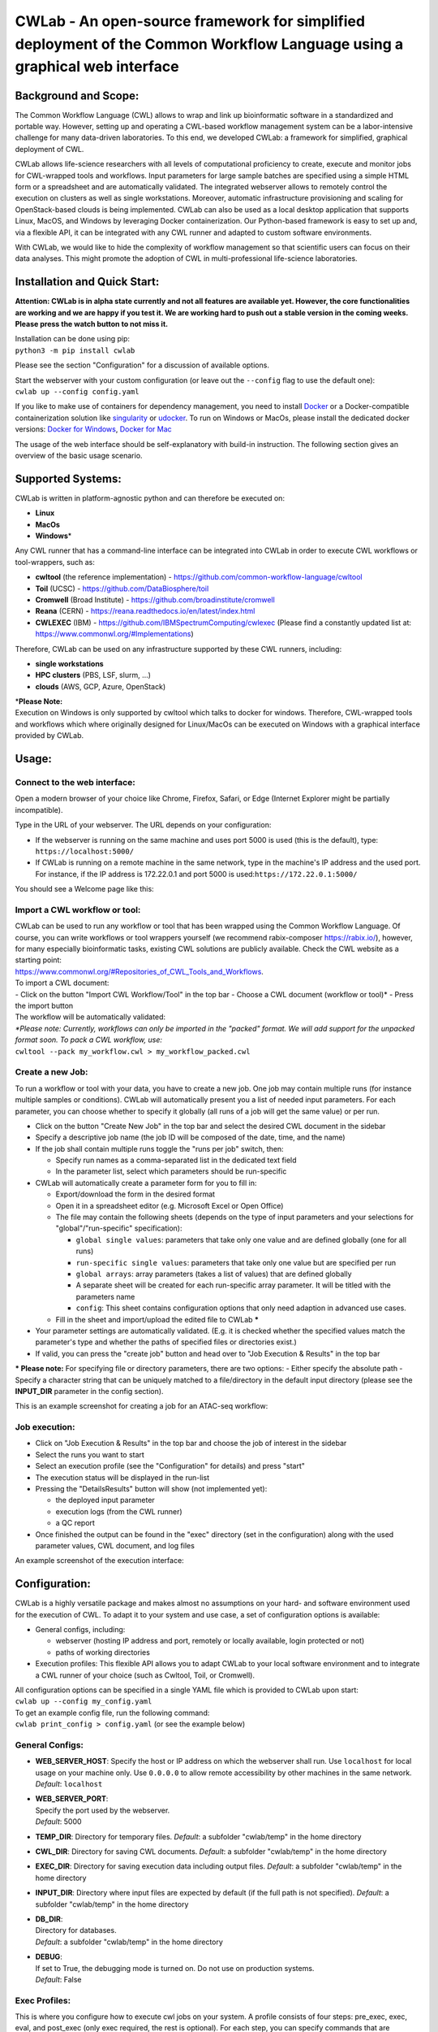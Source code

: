 CWLab - An open-source framework for simplified deployment of the Common Workflow Language using a graphical web interface
==========================================================================================================================

Background and Scope:
---------------------

The Common Workflow Language (CWL) allows to wrap and link up
bioinformatic software in a standardized and portable way. However,
setting up and operating a CWL-based workflow management system can be a
labor-intensive challenge for many data-driven laboratories. To this
end, we developed CWLab: a framework for simplified, graphical
deployment of CWL.

CWLab allows life-science researchers with all levels of computational
proficiency to create, execute and monitor jobs for CWL-wrapped tools
and workflows. Input parameters for large sample batches are specified
using a simple HTML form or a spreadsheet and are automatically
validated. The integrated webserver allows to remotely control the
execution on clusters as well as single workstations. Moreover,
automatic infrastructure provisioning and scaling for OpenStack-based
clouds is being implemented. CWLab can also be used as a local desktop
application that supports Linux, MacOS, and Windows by leveraging Docker
containerization. Our Python-based framework is easy to set up and, via
a flexible API, it can be integrated with any CWL runner and adapted to
custom software environments.

With CWLab, we would like to hide the complexity of workflow management
so that scientific users can focus on their data analyses. This might
promote the adoption of CWL in multi-professional life-science
laboratories.

Installation and Quick Start:
-----------------------------

**Attention: CWLab is in alpha state currently and not all features are
available yet. However, the core functionalities are working and we are
happy if you test it. We are working hard to push out a stable version
in the coming weeks. Please press the watch button to not miss it.**

| Installation can be done using pip:
| ``python3 -m pip install cwlab``

Please see the section "Configuration" for a discussion of available
options.

| Start the webserver with your custom configuration (or leave out the
  ``--config`` flag to use the default one):
| ``cwlab up --config config.yaml``

If you like to make use of containers for dependency management, you
need to install `Docker <https://docs.docker.com/install/>`__ or a
Docker-compatible containerization solution like
`singularity <https://singularity.lbl.gov/>`__ or
`udocker <https://github.com/indigo-dc/udocker>`__. To run on Windows or
MacOs, please install the dedicated docker versions: `Docker for
Windows <https://docs.docker.com/docker-for-windows/>`__, `Docker for
Mac <https://docs.docker.com/docker-for-mac/>`__

The usage of the web interface should be self-explanatory with build-in
instruction. The following section gives an overview of the basic usage
scenario.

Supported Systems:
------------------

CWLab is written in platform-agnostic python and can therefore be
executed on:

-  **Linux**
-  **MacOs**
-  **Windows**\ \*

Any CWL runner that has a command-line interface can be integrated into
CWLab in order to execute CWL workflows or tool-wrappers, such as:

-  **cwltool** (the reference implementation) -
   https://github.com/common-workflow-language/cwltool
-  **Toil** (UCSC) - https://github.com/DataBiosphere/toil
-  **Cromwell** (Broad Institute) -
   https://github.com/broadinstitute/cromwell
-  **Reana** (CERN) - https://reana.readthedocs.io/en/latest/index.html
-  **CWLEXEC** (IBM) - https://github.com/IBMSpectrumComputing/cwlexec
   (Please find a constantly updated list at:
   https://www.commonwl.org/#Implementations)

Therefore, CWLab can be used on any infrastructure supported by these
CWL runners, including:

-  **single workstations**
-  **HPC clusters** (PBS, LSF, slurm, ...)
-  **clouds** (AWS, GCP, Azure, OpenStack)

| \*\ **Please Note:**
| Execution on Windows is only supported by cwltool which talks to
  docker for windows. Therefore, CWL-wrapped tools and workflows which
  where originally designed for Linux/MacOs can be executed on Windows
  with a graphical interface provided by CWLab.

Usage:
------

Connect to the web interface:
~~~~~~~~~~~~~~~~~~~~~~~~~~~~~

Open a modern browser of your choice like Chrome, Firefox, Safari, or
Edge (Internet Explorer might be partially incompatible).

Type in the URL of your webserver. The URL depends on your
configuration:

-  If the webserver is running on the same machine and uses port 5000 is
   used (this is the default), type: ``https://localhost:5000/``
-  If CWLab is running on a remote machine in the same network, type in
   the machine's IP address and the used port. For instance, if the IP
   address is 172.22.0.1 and port 5000 is
   used:\ ``https://172.22.0.1:5000/``

| You should see a Welcome page like this:
| |welcome screenshot|

Import a CWL workflow or tool:
~~~~~~~~~~~~~~~~~~~~~~~~~~~~~~

| CWLab can be used to run any workflow or tool that has been wrapped
  using the Common Workflow Language. Of course, you can write workflows
  or tool wrappers yourself (we recommend rabix-composer
  https://rabix.io/), however, for many especially bioinformatic tasks,
  existing CWL solutions are publicly available. Check the CWL website
  as a starting point:
| https://www.commonwl.org/#Repositories\_of\_CWL\_Tools\_and\_Workflows.

| To import a CWL document:
| - Click on the button "Import CWL Workflow/Tool" in the top bar -
  Choose a CWL document (workflow or tool)\* - Press the import button

| The workflow will be automatically validated:
| |import screenshot|

| *\*Please note: Currently, workflows can only be imported in the
  "packed" format. We will add support for the unpacked format soon. To
  pack a CWL workflow, use:*
| ``cwltool --pack my_workflow.cwl > my_workflow_packed.cwl``

Create a new Job:
~~~~~~~~~~~~~~~~~

To run a workflow or tool with your data, you have to create a new job.
One job may contain multiple runs (for instance multiple samples or
conditions). CWLab will automatically present you a list of needed input
parameters. For each parameter, you can choose whether to specify it
globally (all runs of a job will get the same value) or per run.

-  Click on the button "Create New Job" in the top bar and select the
   desired CWL document in the sidebar
-  Specify a descriptive job name (the job ID will be composed of the
   date, time, and the name)
-  If the job shall contain multiple runs toggle the "runs per job"
   switch, then:

   -  Specify run names as a comma-separated list in the dedicated text
      field
   -  In the parameter list, select which parameters should be
      run-specific

-  CWLab will automatically create a parameter form for you to fill in:

   -  Export/download the form in the desired format
   -  Open it in a spreadsheet editor (e.g. Microsoft Excel or Open
      Office)
   -  The file may contain the following sheets (depends on the type of
      input parameters and your selections for "global"/"run-specific"
      specification):

      -  ``global single values``: parameters that take only one value
         and are defined globally (one for all runs)
      -  ``run-specific single values``: parameters that take only one
         value but are specified per run
      -  ``global arrays``: array parameters (takes a list of values)
         that are defined globally
      -  A separate sheet will be created for each run-specific array
         parameter. It will be titled with the parameters name
      -  ``config``: This sheet contains configuration options that only
         need adaption in advanced use cases.

   -  Fill in the sheet and import/upload the edited file to CWLab
      **\***

-  Your parameter settings are automatically validated. (E.g. it is
   checked whether the specified values match the parameter's type and
   whether the paths of specified files or directories exist.)
-  If valid, you can press the "create job" button and head over to "Job
   Execution & Results" in the top bar

**\* Please note:** For specifying file or directory parameters, there
are two options: - Either specify the absolute path - Specify a
character string that can be uniquely matched to a file/directory in the
default input directory (please see the **INPUT\_DIR** parameter in the
config section).

| This is an example screenshot for creating a job for an ATAC-seq
  workflow:
| |create job screenshot|

Job execution:
~~~~~~~~~~~~~~

-  Click on "Job Execution & Results" in the top bar and choose the job
   of interest in the sidebar
-  Select the runs you want to start
-  Select an execution profile (see the "Configuration" for details) and
   press "start"
-  The execution status will be displayed in the run-list
-  Pressing the "DetailsResults" button will show (not implemented yet):

   -  the deployed input parameter
   -  execution logs (from the CWL runner)
   -  a QC report

-  Once finished the output can be found in the "exec" directory (set in
   the configuration) along with the used parameter values, CWL
   document, and log files

| An example screenshot of the execution interface:
| |execution screenshot|

Configuration:
--------------

CWLab is a highly versatile package and makes almost no assumptions on
your hard- and software environment used for the execution of CWL. To
adapt it to your system and use case, a set of configuration options is
available:

-  General configs, including:

   -  webserver (hosting IP address and port, remotely or locally
      available, login protected or not)
   -  paths of working directories

-  Execution profiles:
   This flexible API allows you to adapt CWLab to your local software
   environment and to integrate a CWL runner of your choice (such as
   Cwltool, Toil, or Cromwell).

| All configuration options can be specified in a single YAML file which
  is provided to CWLab upon start:
| ``cwlab up --config my_config.yaml``

| To get an example config file, run the following command:
| ``cwlab print_config > config.yaml`` (or see the example below)

General Configs:
~~~~~~~~~~~~~~~~

-  **WEB\_SERVER\_HOST**:
   Specify the host or IP address on which the webserver shall run. Use
   ``localhost`` for local usage on your machine only. Use ``0.0.0.0``
   to allow remote accessibility by other machines in the same network.
   *Default*: ``localhost``
-  | **WEB\_SERVER\_PORT**:
   | Specify the port used by the webserver.
   | *Default*: 5000

-  **TEMP\_DIR**:
   Directory for temporary files.
   *Default*: a subfolder "cwlab/temp" in the home directory
-  **CWL\_DIR**:
   Directory for saving CWL documents.
   *Default*: a subfolder "cwlab/temp" in the home directory
-  **EXEC\_DIR**:
   Directory for saving execution data including output files.
   *Default*: a subfolder "cwlab/temp" in the home directory
-  **INPUT\_DIR**:
   Directory where input files are expected by default (if the full path
   is not specified).
   *Default*: a subfolder "cwlab/temp" in the home directory
-  | **DB\_DIR**:
   | Directory for databases.
   | *Default*: a subfolder "cwlab/temp" in the home directory

-  | **DEBUG**:
   | If set to True, the debugging mode is turned on. Do not use on
     production systems.
   | *Default*: False

Exec Profiles:
~~~~~~~~~~~~~~

This is where you configure how to execute cwl jobs on your system. A
profile consists of four steps: pre\_exec, exec, eval, and post\_exec
(only exec required, the rest is optional). For each step, you can
specify commands that are executed in bash or cmd terminal.

You can define multiple execution profile as shown in the config example
below. This allows frontend users to choose between different execution
options (e.g. using different CWL runners, different dependency
management systems, or even choose a between multiple available batch
execution infrastructures like lsf, pbs, ...). For each execution
profile, following configuration parameters are available (but only
**shell** and **exec** is required):

-  **shell**:
   Specify which shell to use. For Linux or MacOS use ``bash``. For
   Windows, use ``powershell``.
   *Required*.
-  **max\_retries**: Specify how many times the execution (all steps) is
   retried before marking a run as failed.
-  | **timeout**:
   | For each step in the execution profile, you can set a timeout
     limit.
   | *Default*:

   .. code:: yaml

       pre_exec: 120
       exec: 86400
       eval: 120
       post_exec: 120

-  **pre\_exec**\ \*:
   Shell commands that are executed before the actual CWL execution. For
   instance to load required python/conda environments.
   *Optional*.
-  **exec**\ \*:
   Shell commands to start the CWL execution. Usually, this is only the
   command line to execute the CWL runner. The stdout and stderr of the
   CWL runner should be redirected to the predefined log file.
   *Required*.
-  **eval**\ \*:
   The exit status at the end of the *exec* step is automatically
   checked. Here you can specify shell commands to additionally evaluate
   the content of the execution log to determine if the execution
   succeeded. To communicate failure to CWLab, set the ``SUCCESS``
   variable to ``False``.
   *Optional*.
-  **post\_exec**\ \*: Shell commands that are executed after *exec* and
   *eval*. For instance, this can be used to clean up temporary files.

\* **Additional notes regarding execution profile steps:**

-  In each step following predefined variables are available:

   -  ``JOB_ID``
   -  ``RUN_ID`` (please note: is only unique within a job)
   -  ``CWL`` (the path to the used CWL document)
   -  ``RUN_YAML`` (the path to the YAML file containing input
      parameters)
   -  ``OUTPUT_DIR`` (the path of the run-specific output directory)
   -  ``LOG_FILE`` (the path of the log file that should receive the
      stdout and stderr of CWL runner)
   -  ``SUCCESS`` (if set to ``False`` the run will be marked as failed
      and terminated)
   -  ``PYTHON_PATH`` (the path to the python interpreter used to run
      CWLab)

-  The four steps will be executed in the same shell session and
   therefore can be treated as one connected script. (Between the steps,
   CWLab communicates the status to the database allowing the user to
   get status notifications via the front end).
-  Thus you may define your own variables that will also be available in
   all downstream steps.
-  At the end of each step. The exit code is checked. If it is non-zero,
   the run will be marked as failed. Please note, if a step consists of
   multiple commands and an intermediate command fails, this will not be
   recognized by CWLab as long as the final command of the step will
   succeed. To manually communicate failure to CWLab, please set the
   ``SUCCESS`` variable to ``False``.
-  The steps are executed using pexpect
   (https://pexpect.readthedocs.io/en/stable/overview.html), this allows
   you also connect to a remote infrastructure via ssh (recommended to
   use an ssh key). Please be aware that the path of files or
   directories specified in the input parameter YAML will not be adapted
   to the new host. We are working on solutions to achieve an automated
   path correction and/or upload functionality if the execution host is
   not the CWLab server host.
-  On Windows, please be aware that each code block (contained in
   ``{...}``) has to be in one line.

Example configuration files:
~~~~~~~~~~~~~~~~~~~~~~~~~~~~

Below, you can find example configurations for local execution of CWL
workflows or tools with cwltool.

Linux / MacOs:
^^^^^^^^^^^^^^

.. code:: yaml

    WEB_SERVER_HOST: localhost 
    WEB_SERVER_PORT: 5000

    DEBUG: False  

    TEMP_DIR: '/home/cwlab_user/cwlab/temp'
    WF_DIR: '/home/cwlab_user/cwlab/cwl'
    EXEC_DIR: '/home/cwlab_user/cwlab/exec'
    INPUT_DIR: '/home/cwlab_user/cwlab/input'
    DB_DIR: '/home/cwlab_user/cwlab/db'

    EXEC_PROFILES:
        cwltool_local:
            shell: bash
            max_retries: 2
            timeout:
                pre_exec: 120
                exec: 86400
                eval: 120
                post_exec: 120
            exec: |
                cwltool --outdir "${OUTPUT_DIR}" "${CWL}" "${RUN_YAML}" \
                    >> "${LOG_FILE}" 2>&1
            eval: | 
                LAST_LINE=$(tail -n 1 ${LOG_FILE})
                if [[ "${LAST_LINE}" == *"Final process status is success"* ]]
                then
                    SUCCESS=True
                else
                    SUCCESS=False
                    ERR_MESSAGE="cwltool failed - ${LAST_LINE}"
                fi

Windows:
^^^^^^^^

.. code:: yaml

    WEB_SERVER_HOST: localhost
    WEB_SERVER_PORT: 5000

    DEBUG: False  

    TEMP_DIR: '/home/cwlab_user/cwlab/temp'
    WF_DIR: '/home/cwlab_user/cwlab/cwl'
    EXEC_DIR: '/home/cwlab_user/cwlab/exec'
    INPUT_DIR: '/home/cwlab_user/cwlab/input'
    DB_DIR: '/home/cwlab_user/cwlab/db'

    EXEC_PROFILES:
        cwltool_windows:
            shell: powershell
            max_retries: 2
            timeout:
                pre_exec: 120
                exec: 86400
                eval: 120
                post_exec: 120
            exec: |
                . "${PYTHON_PATH}" -m cwltool --debug --default-container ubuntu:16.04 --outdir "${OUTPUT_DIR}" "${CWL}" "${RUN_YAML}" > "${LOG_FILE}" 2>&1

            eval: |
                $LAST_LINES = (Get-Content -Tail 2 "${LOG_FILE}")

                if ($LAST_LINES.Contains("Final process status is success")){$SUCCESS="True"}
                else {$SUCCESS="False"; $ERR_MESSAGE = "cwltool failed - ${LAST_LINE}"}

Documentation:
--------------

**Please note: A much more detailed documentation is on the way. In the
meantime, please notify us if you have any questions (see the "Contact
and Contribution" section). We are happy to help.**

Contact and Contribution:
-------------------------

If you have any question or are experiencing problems with CWLab, please
contact us at ``k.breuer@dkfz.de`` or open an issue in Github.

If you would like to contribute to the development and like to extend
the functionality of CWLab to meet your requirements, you are more than
welcome. We will do our best to support you and your contribution will
be acknowledged.

About Us:
---------

CWLab is developed with love at the Division of Cancer Epigenomics of
the German Cancer Research Center (DKFZ) in the beautiful university
city of Heidelberg. We are an interdisciplinary team with wet-lab
scientists and bioinformaticians working closely together. Our DNA
sequencing-driven methodologies produce challenging amounts of data.
CWLab helps us by giving all members of our team the ability to perform
common bioinformatic analyses autonomously without having to acquire
programming skills. This allows our bioinformatic stuff to focus on
method development and interpretation of computationally complex data.

If you like to know more about us, please visit our website
https://www.dkfz.de/en/CanEpi/contact.html.

Licence:
--------

This package is free to use and modify under the Apache 2.0 Licence.

.. |welcome screenshot| image:: https://github.com/CompEpigen/CWLab/blob/master/screenshots/welcome.png?raw=true
.. |import screenshot| image:: https://github.com/CompEpigen/CWLab/blob/master/screenshots/import.png?raw=true
.. |create job screenshot| image:: https://github.com/CompEpigen/CWLab/blob/master/screenshots/create_job.png?raw=true
.. |execution screenshot| image:: https://github.com/CompEpigen/CWLab/blob/master/screenshots/execution.png?raw=true

